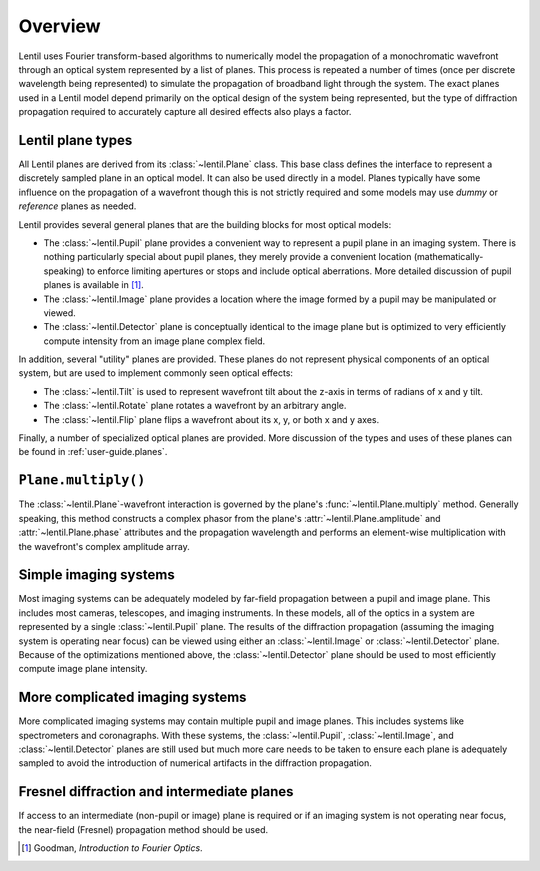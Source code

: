 ********
Overview
********

Lentil uses Fourier transform-based algorithms to numerically model the propagation of
a monochromatic wavefront through an optical system represented by a list of planes.
This process is repeated a number of times (once per discrete wavelength being
represented) to simulate the propagation of broadband light through the system. The
exact planes used in a Lentil model depend primarily on the optical design of the system
being represented, but the type of diffraction propagation required to accurately
capture all desired effects also plays a factor.

Lentil plane types
==================
All Lentil planes are derived from its :class:`~lentil.Plane` class. This base class
defines the interface to represent a discretely sampled plane in an optical model. It
can also be used directly in a model. Planes typically have some influence on the
propagation of a wavefront though this is not strictly required and some models may use
*dummy* or *reference* planes as needed.

Lentil provides several general planes that are the building blocks for most optical
models:

* The :class:`~lentil.Pupil` plane provides a convenient way to represent a pupil plane
  in an imaging system. There is nothing particularly special about pupil planes, they
  merely provide a convenient location (mathematically-speaking) to enforce limiting
  apertures or stops and include optical aberrations. More detailed discussion of pupil
  planes is available in [1]_.
* The :class:`~lentil.Image` plane provides a location where the image formed by a
  pupil may be manipulated or viewed.
* The :class:`~lentil.Detector` plane is conceptually identical to the image plane but
  is optimized to very efficiently compute intensity from an image plane complex field.

In addition, several "utility" planes are provided. These planes do not represent
physical components of an optical system, but are used to implement commonly seen 
optical effects:

* The :class:`~lentil.Tilt` is used to represent wavefront tilt about the z-axis in
  terms of radians of x and y tilt.
* The :class:`~lentil.Rotate` plane rotates a wavefront by an arbitrary angle.
* The :class:`~lentil.Flip` plane flips a wavefront about its x, y, or both x and y
  axes.

Finally, a number of specialized optical planes are provided. More discussion of the
types and uses of these planes can be found in :ref:`user-guide.planes`.


``Plane.multiply()``
====================
The :class:`~lentil.Plane`-wavefront interaction is governed by the plane's 
:func:`~lentil.Plane.multiply` method. Generally speaking, this method constructs a
complex phasor from the plane's :attr:`~lentil.Plane.amplitude` and 
:attr:`~lentil.Plane.phase` attributes and the propagation wavelength and performs
an element-wise multiplication with the wavefront's complex amplitude array.


Simple imaging systems
======================
Most imaging systems can be adequately modeled by far-field propagation between a pupil
and image plane. This includes most cameras, telescopes, and imaging instruments. In
these models, all of the optics in a system are represented by a single
:class:`~lentil.Pupil` plane. The results of the diffraction propagation (assuming the
imaging system is operating near focus) can be viewed using either an
:class:`~lentil.Image` or :class:`~lentil.Detector` plane. Because of the optimizations
mentioned above, the :class:`~lentil.Detector` plane should be used to most efficiently
compute image plane intensity.

.. image:: /_static/img/cassegrain.png
    :width: 550px
    :align: center

.. image:: /_static/img/simple_optical_system.png
    :width: 375px
    :align: center

More complicated imaging systems
================================
More complicated imaging systems may contain multiple pupil and image planes. This
includes systems like spectrometers and coronagraphs. With these systems, the
:class:`~lentil.Pupil`, :class:`~lentil.Image`, and :class:`~lentil.Detector` planes are
still used but much more care needs to be taken to ensure each plane is adequately
sampled to avoid the introduction of numerical artifacts in the diffraction propagation.

Fresnel diffraction and intermediate planes
===========================================
If access to an intermediate (non-pupil or image) plane is required or if an imaging 
system is not operating near focus, the near-field (Fresnel) propagation method should 
be used.


.. [1] Goodman, *Introduction to Fourier Optics*.
